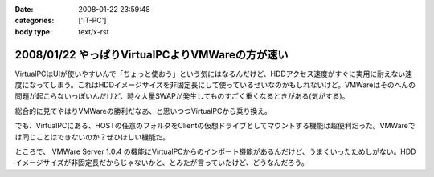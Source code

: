 :date: 2008-01-22 23:59:48
:categories: ['IT-PC']
:body type: text/x-rst

================================================
2008/01/22 やっぱりVirtualPCよりVMWareの方が速い
================================================

VirtualPCはUIが使いやすいんで「ちょっと使おう」という気にはなるんだけど、HDDアクセス速度がすぐに実用に耐えない速度になってしまう。これはHDDイメージサイズを非固定長にして使っているせいなのかもしれないけど。VMWareはそのへんの問題が起こらないっぽいんだけど、時々大量SWAPが発生してものすごく重くなるときがある(気がする)。

総合的に見てやはりVMWareの勝利だなあ、と思いつつVirtualPCから乗り換え。

でも、VirtualPCにある、HOSTの任意のフォルダをClientの仮想ドライブとしてマウントする機能は超便利だった。VMWareでは同じことはできないのか？ぜひほしい機能だ。

ところで、 VMWare Server 1.0.4 の機能にVirtualPCからのインポート機能があるんだけど、うまくいったためしがない。HDDイメージサイズが非固定長だからじゃないかと、とみたが言っていたけど、どうなんだろう。


.. :extend type: text/html
.. :extend:


.. :comments:
.. :comment id: 2008-01-23.7001008004
.. :title: Re:やっぱりVirtualPCよりVMWareの方が速い
.. :author: Yujiro Nakamura
.. :date: 2008-01-23 10:28:21
.. :email: 
.. :url: 
.. :body:
.. VMwareはWorkstationのv4を使っていましたが、任意フォルダのドライブマウントは可能でした。今は使ってないので具体的な設定などは分かりませんが……。
.. 
.. ちなみに、今はVirtualBoxを使っていますが、こちらはドライブではなく共有フォルダとしてマウントできます。
.. 個人的な評価ですが、VirtualBoxはVirutl PCよりはパフォーマンスがよく、VMwareよりはUIが使いやすいという、ちょうど両ソフトの中間に位置するような印象です。信頼性は若干両ソフトに劣る（Vistaでブルースクリーン経験あり、あとクリップボードが突然ホストと共有できなくなることがときどき）ので、開発系での利用は微妙かもしれませんが……。
.. 
.. :comments:
.. :comment id: 2008-01-23.5378131114
.. :title: Re:やっぱりVirtualPCよりVMWareの方が速い
.. :author: しみずかわ
.. :date: 2008-01-23 11:48:58
.. :email: 
.. :url: 
.. :body:
.. VMWare Server 1.0.4 では共有フォルダ機能が無いっぽいです。VMWare Tool に共有フォルダ機能があるんですが標準ではインストールされない(インストール時にcustomで指定)うえに、インストールしても特に何も変わらない‥‥。
.. 
.. 無理矢理使えるように頑張ってる人もいるみたいですが...
.. http://www.katch.ne.jp/~kakonacl/douga/virtualmachine/vmware/sharedfolder.html
.. 
.. VirtualBoxはおもしろそうですね。今度いれてみよう。
.. http://www.forest.impress.co.jp/article/2007/03/01/virtualbox.html

